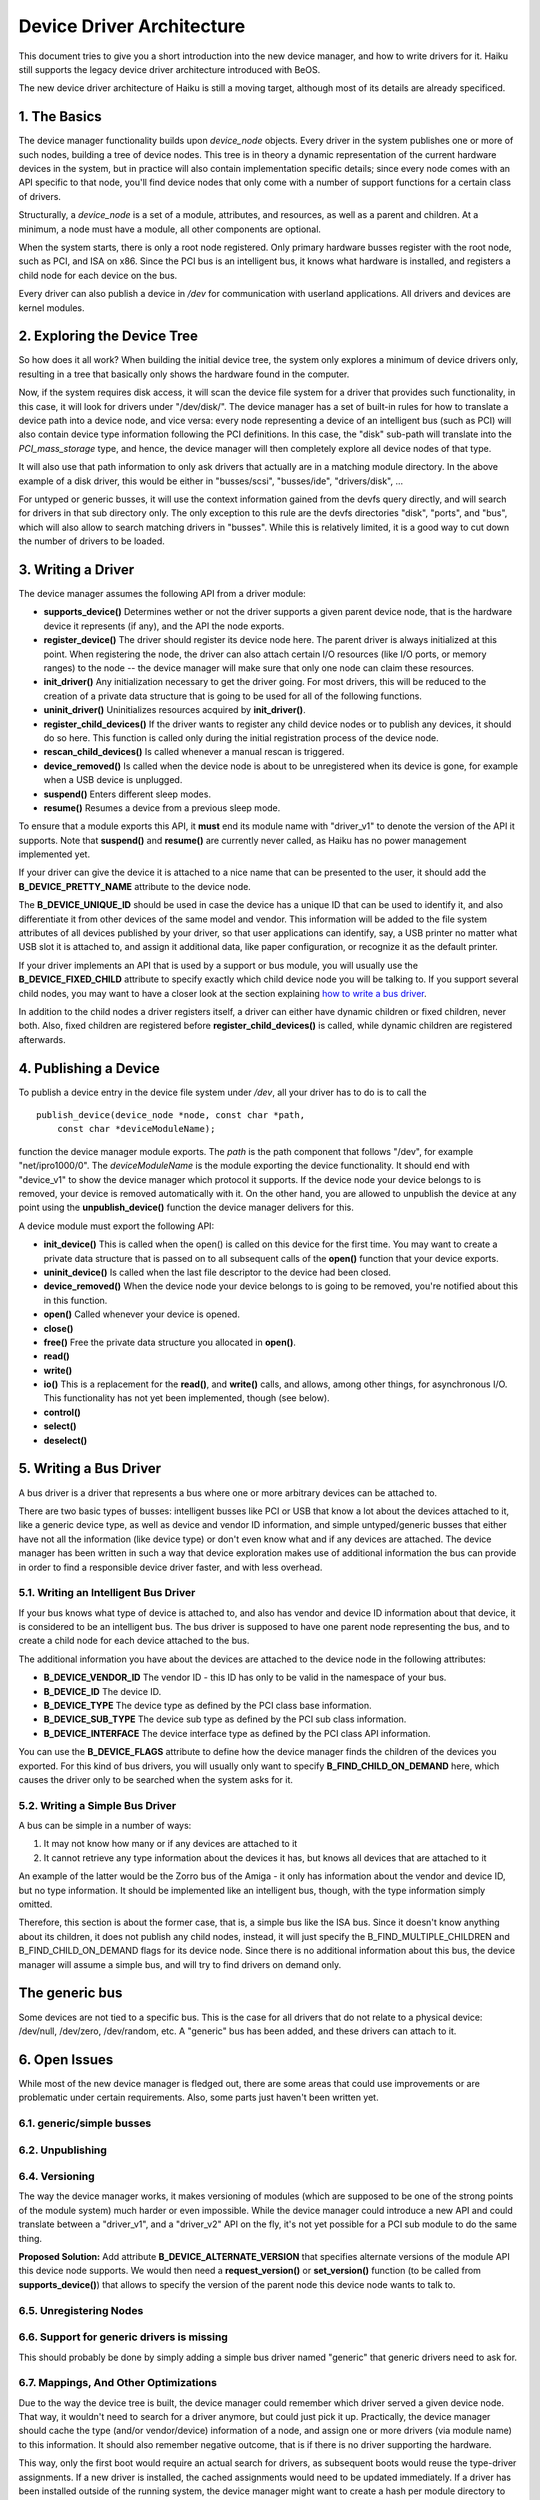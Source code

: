Device Driver Architecture
==================================================

This document tries to give you a short introduction into the new device
manager, and how to write drivers for it. Haiku still supports the
legacy device driver architecture introduced with BeOS.

The new device driver architecture of Haiku is still a moving target,
although most of its details are already specificed.

1. The Basics
-------------

The device manager functionality builds upon *device_node* objects.
Every driver in the system publishes one or more of such nodes, building
a tree of device nodes. This tree is in theory a dynamic representation
of the current hardware devices in the system, but in practice will also
contain implementation specific details; since every node comes with an
API specific to that node, you'll find device nodes that only come with
a number of support functions for a certain class of drivers.

Structurally, a *device_node* is a set of a module, attributes, and
resources, as well as a parent and children. At a minimum, a node must
have a module, all other components are optional.

.. image:: device_tree.svg
   :width: 800

When the system starts, there is only a root node registered. Only
primary hardware busses register with the root node, such as PCI, and
ISA on x86. Since the PCI bus is an intelligent bus, it knows what
hardware is installed, and registers a child node for each device on the
bus.

Every driver can also publish a device in */dev* for communication with
userland applications. All drivers and devices are kernel modules.

2. Exploring the Device Tree
----------------------------

So how does it all work? When building the initial device tree, the
system only explores a minimum of device drivers only, resulting in a
tree that basically only shows the hardware found in the computer.

Now, if the system requires disk access, it will scan the device file
system for a driver that provides such functionality, in this case, it
will look for drivers under "/dev/disk/". The device manager has a set
of built-in rules for how to translate a device path into a device node,
and vice versa: every node representing a device of an intelligent bus
(such as PCI) will also contain device type information following the
PCI definitions. In this case, the "disk" sub-path will translate into
the *PCI_mass_storage* type, and hence, the device manager will then
completely explore all device nodes of that type.

It will also use that path information to only ask drivers that actually
are in a matching module directory. In the above example of a disk
driver, this would be either in "busses/scsi", "busses/ide",
"drivers/disk", ...

For untyped or generic busses, it will use the context information
gained from the devfs query directly, and will search for drivers in
that sub directory only. The only exception to this rule are the devfs
directories "disk", "ports", and "bus", which will also allow to search
matching drivers in "busses". While this is relatively limited, it is a
good way to cut down the number of drivers to be loaded.

3. Writing a Driver
-------------------

The device manager assumes the following API from a driver module:

-  **supports_device()**
   Determines wether or not the driver supports a given parent device
   node, that is the hardware device it represents (if any), and the API
   the node exports.
-  **register_device()**
   The driver should register its device node here. The parent driver is
   always initialized at this point. When registering the node, the
   driver can also attach certain I/O resources (like I/O ports, or
   memory ranges) to the node -- the device manager will make sure that
   only one node can claim these resources.
-  **init_driver()**
   Any initialization necessary to get the driver going. For most
   drivers, this will be reduced to the creation of a private data
   structure that is going to be used for all of the following
   functions.
-  **uninit_driver()**
   Uninitializes resources acquired by **init_driver()**.
-  **register_child_devices()**
   If the driver wants to register any child device nodes or to publish
   any devices, it should do so here. This function is called only
   during the initial registration process of the device node.
-  **rescan_child_devices()**
   Is called whenever a manual rescan is triggered.
-  **device_removed()** Is called when the device node is about to be
   unregistered when its device is gone, for example when a USB device
   is unplugged.
-  **suspend()**
   Enters different sleep modes.
-  **resume()**
   Resumes a device from a previous sleep mode.

To ensure that a module exports this API, it **must** end its module
name with "driver_v1" to denote the version of the API it supports. Note
that **suspend()** and **resume()** are currently never called, as Haiku
has no power management implemented yet.

If your driver can give the device it is attached to a nice name that
can be presented to the user, it should add the **B_DEVICE_PRETTY_NAME**
attribute to the device node.

The **B_DEVICE_UNIQUE_ID** should be used in case the device has a
unique ID that can be used to identify it, and also differentiate it
from other devices of the same model and vendor. This information will
be added to the file system attributes of all devices published by your
driver, so that user applications can identify, say, a USB printer no
matter what USB slot it is attached to, and assign it additional data,
like paper configuration, or recognize it as the default printer.

If your driver implements an API that is used by a support or bus
module, you will usually use the **B_DEVICE_FIXED_CHILD** attribute to
specify exactly which child device node you will be talking to. If you
support several child nodes, you may want to have a closer look at the
section explaining `how to write a bus driver <#bus_driver>`__.

In addition to the child nodes a driver registers itself, a driver can
either have dynamic children or fixed children, never both. Also, fixed
children are registered before **register_child_devices()** is called,
while dynamic children are registered afterwards.

4. Publishing a Device
----------------------

To publish a device entry in the device file system under */dev*, all
your driver has to do is to call the

::

       publish_device(device_node *node, const char *path,
           const char *deviceModuleName);

function the device manager module exports. The *path* is the path
component that follows "/dev", for example "net/ipro1000/0". The
*deviceModuleName* is the module exporting the device functionality. It
should end with "device_v1" to show the device manager which protocol it
supports. If the device node your device belongs to is removed, your
device is removed automatically with it. On the other hand, you are
allowed to unpublish the device at any point using the
**unpublish_device()** function the device manager delivers for this.

A device module must export the following API:

-  **init_device()**
   This is called when the open() is called on this device for the first
   time. You may want to create a private data structure that is passed
   on to all subsequent calls of the **open()** function that your
   device exports.
-  **uninit_device()**
   Is called when the last file descriptor to the device had been
   closed.
-  **device_removed()**
   When the device node your device belongs to is going to be removed,
   you're notified about this in this function.
-  **open()**
   Called whenever your device is opened.
-  **close()**
-  **free()**
   Free the private data structure you allocated in **open()**.
-  **read()**
-  **write()**
-  **io()**
   This is a replacement for the **read()**, and **write()** calls, and
   allows, among other things, for asynchronous I/O. This functionality
   has not yet been implemented, though (see below).
-  **control()**
-  **select()**
-  **deselect()**

5. Writing a Bus Driver
-----------------------

A bus driver is a driver that represents a bus where one or more
arbitrary devices can be attached to.

There are two basic types of busses: intelligent busses like PCI or USB
that know a lot about the devices attached to it, like a generic device
type, as well as device and vendor ID information, and simple
untyped/generic busses that either have not all the information (like
device type) or don't even know what and if any devices are attached.
The device manager has been written in such a way that device
exploration makes use of additional information the bus can provide in
order to find a responsible device driver faster, and with less
overhead.

5.1. Writing an Intelligent Bus Driver
^^^^^^^^^^^^^^^^^^^^^^^^^^^^^^^^^^^^^^

If your bus knows what type of device is attached to, and also has
vendor and device ID information about that device, it is considered to
be an intelligent bus. The bus driver is supposed to have one parent
node representing the bus, and to create a child node for each device
attached to the bus.

The additional information you have about the devices are attached to
the device node in the following attributes:

-  **B_DEVICE_VENDOR_ID**
   The vendor ID - this ID has only to be valid in the namespace of your
   bus.
-  **B_DEVICE_ID**
   The device ID.
-  **B_DEVICE_TYPE**
   The device type as defined by the PCI class base information.
-  **B_DEVICE_SUB_TYPE**
   The device sub type as defined by the PCI sub class information.
-  **B_DEVICE_INTERFACE**
   The device interface type as defined by the PCI class API
   information.

You can use the **B_DEVICE_FLAGS** attribute to define how the device
manager finds the children of the devices you exported. For this kind of
bus drivers, you will usually only want to specify
**B_FIND_CHILD_ON_DEMAND** here, which causes the driver only to be
searched when the system asks for it.

5.2. Writing a Simple Bus Driver
^^^^^^^^^^^^^^^^^^^^^^^^^^^^^^^^

A bus can be simple in a number of ways:

#. It may not know how many or if any devices are attached to it
#. It cannot retrieve any type information about the devices it has, but
   knows all devices that are attached to it

An example of the latter would be the Zorro bus of the Amiga - it only
has information about the vendor and device ID, but no type information.
It should be implemented like an intelligent bus, though, with the type
information simply omitted.

Therefore, this section is about the former case, that is, a simple bus
like the ISA bus. Since it doesn't know anything about its children, it
does not publish any child nodes, instead, it will just specify the
B_FIND_MULTIPLE_CHILDREN and B_FIND_CHILD_ON_DEMAND flags for its device
node. Since there is no additional information about this bus, the
device manager will assume a simple bus, and will try to find drivers on
demand only.

The generic bus
---------------

Some devices are not tied to a specific bus. This is the case for all
drivers that do not relate to a physical device: /dev/null, /dev/zero,
/dev/random, etc. A "generic" bus has been added, and these drivers can
attach to it.

6. Open Issues
--------------

While most of the new device manager is fledged out, there are some
areas that could use improvements or are problematic under certain
requirements. Also, some parts just haven't been written yet.

6.1. generic/simple busses
^^^^^^^^^^^^^^^^^^^^^^^^^^

6.2. Unpublishing
^^^^^^^^^^^^^^^^^

6.4. Versioning
^^^^^^^^^^^^^^^

The way the device manager works, it makes versioning of modules (which
are supposed to be one of the strong points of the module system) much
harder or even impossible. While the device manager could introduce a
new API and could translate between a "driver_v1", and a "driver_v2" API
on the fly, it's not yet possible for a PCI sub module to do the same
thing.

**Proposed Solution:** Add attribute **B_DEVICE_ALTERNATE_VERSION** that
specifies alternate versions of the module API this device node
supports. We would then need a **request_version()** or
**set_version()** function (to be called from **supports_device()**)
that allows to specify the version of the parent node this device node
wants to talk to.

6.5. Unregistering Nodes
^^^^^^^^^^^^^^^^^^^^^^^^

6.6. Support for generic drivers is missing
^^^^^^^^^^^^^^^^^^^^^^^^^^^^^^^^^^^^^^^^^^^

This should probably be done by simply adding a simple bus driver named
"generic" that generic drivers need to ask for.

6.7. Mappings, And Other Optimizations
^^^^^^^^^^^^^^^^^^^^^^^^^^^^^^^^^^^^^^

Due to the way the device tree is built, the device manager could
remember which driver served a given device node. That way, it wouldn't
need to search for a driver anymore, but could just pick it up.
Practically, the device manager should cache the type (and/or
vendor/device) information of a node, and assign one or more drivers
(via module name) to this information. It should also remember negative
outcome, that is if there is no driver supporting the hardware.

This way, only the first boot would require an actual search for
drivers, as subsequent boots would reuse the type-driver assignments. If
a new driver is installed, the cached assignments would need to be
updated immediately. If a driver has been installed outside of the
running system, the device manager might want to create a hash per
module directory to see if anything changed to flush the cache.
Alternatively or additionally, the boot loader could have a menu causing
the cache to be ignored.

It would be nice to find a way for generic and simple busses to reduce
the amount of searching necessary for them. One way would be to remember
which driver supports which bus - but this information is currently only
accessible derived from what the driver does, and is therefore not
reliable or complete. A separately exported information would be
necessary for this.

Also, when looking for a generic or simple bus driver, actual
directories could be omitted; currently, driver search is always
recursive, as that's how the module mechanism is working. Eventually, we
might want to extend the open_module_list_etc() call a bit more to
accomplish that.
